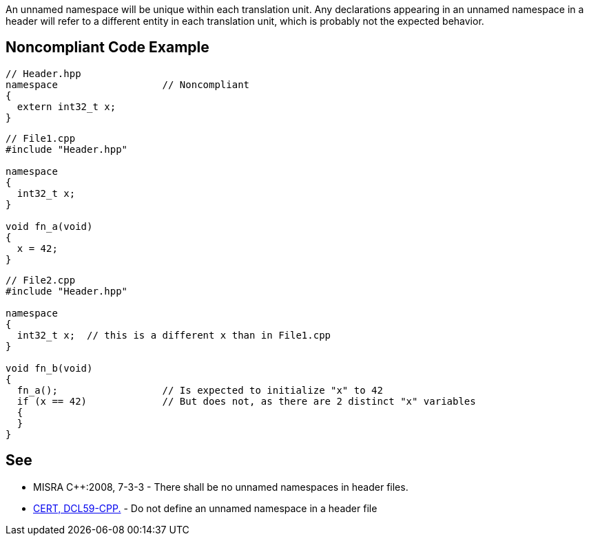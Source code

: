 An unnamed namespace will be unique within each translation unit. Any declarations appearing in an unnamed namespace in a header will refer to a different entity in each translation unit, which is probably not the expected behavior.


== Noncompliant Code Example

----
// Header.hpp
namespace                  // Noncompliant
{
  extern int32_t x;
}
----

----
// File1.cpp
#include "Header.hpp"

namespace
{
  int32_t x;
}

void fn_a(void)
{
  x = 42;
}
----

----
// File2.cpp
#include "Header.hpp"

namespace
{
  int32_t x;  // this is a different x than in File1.cpp
}

void fn_b(void)
{
  fn_a();                  // Is expected to initialize "x" to 42
  if (x == 42)             // But does not, as there are 2 distinct "x" variables
  {
  }
}
----


== See

* MISRA {cpp}:2008, 7-3-3 - There shall be no unnamed namespaces in header files.
* https://wiki.sei.cmu.edu/confluence/x/VXs-BQ[CERT, DCL59-CPP.] - Do not define an unnamed namespace in a header file


